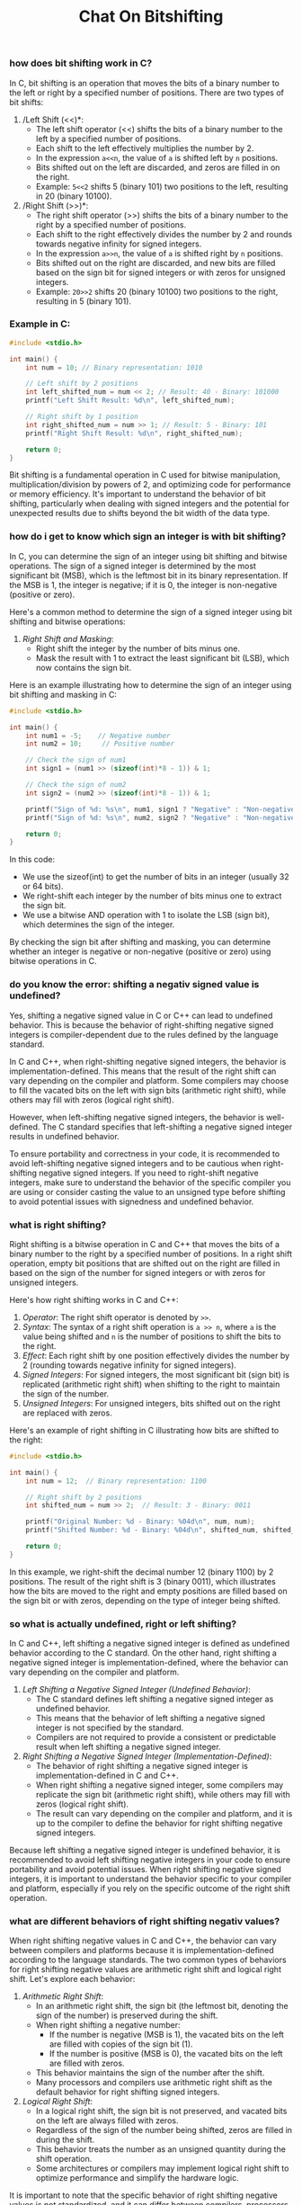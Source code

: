 :PROPERTIES:
:GPTEL_MODEL: gpt-3.5-turbo
:GPTEL_BACKEND: ChatGPT
:GPTEL_SYSTEM: You are a large language model living in Emacs and a helpful assistant.
:GPTEL_BOUNDS: nil
:END:
#+title: Chat On Bitshifting

*** how does bit shifting work in C?

In C, bit shifting is an operation that moves the bits of a binary number to the left or right by a specified number of positions. There are two types of bit shifts:

1. /Left Shift (<<)*:
   - The left shift operator (<<) shifts the bits of a binary number to the left by a specified number of positions.
   - Each shift to the left effectively multiplies the number by 2.
   - In the expression =a<<n=, the value of =a= is shifted left by =n= positions.
   - Bits shifted out on the left are discarded, and zeros are filled in on the right.
   - Example: =5<<2= shifts 5 (binary 101) two positions to the left, resulting in 20 (binary 10100).

2. /Right Shift (>>)*:
   - The right shift operator (>>) shifts the bits of a binary number to the right by a specified number of positions.
   - Each shift to the right effectively divides the number by 2 and rounds towards negative infinity for signed integers.
   - In the expression =a>>n=, the value of =a= is shifted right by =n= positions.
   - Bits shifted out on the right are discarded, and new bits are filled based on the sign bit for signed integers or with zeros for unsigned integers.
   - Example: =20>>2= shifts 20 (binary 10100) two positions to the right, resulting in 5 (binary 101).

*** Example in C:

#+begin_src c
#include <stdio.h>

int main() {
    int num = 10; // Binary representation: 1010

    // Left shift by 2 positions
    int left_shifted_num = num << 2; // Result: 40 - Binary: 101000
    printf("Left Shift Result: %d\n", left_shifted_num);

    // Right shift by 1 position
    int right_shifted_num = num >> 1; // Result: 5 - Binary: 101
    printf("Right Shift Result: %d\n", right_shifted_num);

    return 0;
}
#+end_src

Bit shifting is a fundamental operation in C used for bitwise manipulation, multiplication/division by powers of 2, and optimizing code for performance or memory efficiency. It's important to understand the behavior of bit shifting, particularly when dealing with signed integers and the potential for unexpected results due to shifts beyond the bit width of the data type.

*** how do i get to know which sign an integer is with bit shifting?

In C, you can determine the sign of an integer using bit shifting and bitwise operations. The sign of a signed integer is determined by the most significant bit (MSB), which is the leftmost bit in its binary representation. If the MSB is 1, the integer is negative; if it is 0, the integer is non-negative (positive or zero).

Here's a common method to determine the sign of a signed integer using bit shifting and bitwise operations:

1. /Right Shift and Masking/:
   - Right shift the integer by the number of bits minus one.
   - Mask the result with 1 to extract the least significant bit (LSB), which now contains the sign bit.

Here is an example illustrating how to determine the sign of an integer using bit shifting and masking in C:

#+begin_src c
#include <stdio.h>

int main() {
    int num1 = -5;    // Negative number
    int num2 = 10;     // Positive number

    // Check the sign of num1
    int sign1 = (num1 >> (sizeof(int)*8 - 1)) & 1;

    // Check the sign of num2
    int sign2 = (num2 >> (sizeof(int)*8 - 1)) & 1;

    printf("Sign of %d: %s\n", num1, sign1 ? "Negative" : "Non-negative");
    printf("Sign of %d: %s\n", num2, sign2 ? "Negative" : "Non-negative");

    return 0;
}
#+end_src

In this code:
- We use the sizeof(int) to get the number of bits in an integer (usually 32 or 64 bits).
- We right-shift each integer by the number of bits minus one to extract the sign bit.
- We use a bitwise AND operation with 1 to isolate the LSB (sign bit), which determines the sign of the integer.

By checking the sign bit after shifting and masking, you can determine whether an integer is negative or non-negative (positive or zero) using bitwise operations in C.

*** do you know the error: shifting a negativ signed value is undefined?

Yes, shifting a negative signed value in C or C++ can lead to undefined behavior. This is because the behavior of right-shifting negative signed integers is compiler-dependent due to the rules defined by the language standard.

In C and C++, when right-shifting negative signed integers, the behavior is implementation-defined. This means that the result of the right shift can vary depending on the compiler and platform. Some compilers may choose to fill the vacated bits on the left with sign bits (arithmetic right shift), while others may fill with zeros (logical right shift).

However, when left-shifting negative signed integers, the behavior is well-defined. The C standard specifies that left-shifting a negative signed integer results in undefined behavior.

To ensure portability and correctness in your code, it is recommended to avoid left-shifting negative signed integers and to be cautious when right-shifting negative signed integers. If you need to right-shift negative integers, make sure to understand the behavior of the specific compiler you are using or consider casting the value to an unsigned type before shifting to avoid potential issues with signedness and undefined behavior.

*** what is right shifting?

Right shifting is a bitwise operation in C and C++ that moves the bits of a binary number to the right by a specified number of positions. In a right shift operation, empty bit positions that are shifted out on the right are filled in based on the sign of the number for signed integers or with zeros for unsigned integers.

Here's how right shifting works in C and C++:

1. /Operator/: The right shift operator is denoted by =>>=.
2. /Syntax/: The syntax of a right shift operation is =a >> n=, where =a= is the value being shifted and =n= is the number of positions to shift the bits to the right.
3. /Effect/: Each right shift by one position effectively divides the number by 2 (rounding towards negative infinity for signed integers).
4. /Signed Integers/: For signed integers, the most significant bit (sign bit) is replicated (arithmetic right shift) when shifting to the right to maintain the sign of the number.
5. /Unsigned Integers/: For unsigned integers, bits shifted out on the right are replaced with zeros.

Here's an example of right shifting in C illustrating how bits are shifted to the right:

#+begin_src c
#include <stdio.h>

int main() {
    int num = 12;  // Binary representation: 1100

    // Right shift by 2 positions
    int shifted_num = num >> 2;  // Result: 3 - Binary: 0011

    printf("Original Number: %d - Binary: %04d\n", num, num);
    printf("Shifted Number: %d - Binary: %04d\n", shifted_num, shifted_num);

    return 0;
}
#+end_src

In this example, we right-shift the decimal number 12 (binary 1100) by 2 positions. The result of the right shift is 3 (binary 0011), which illustrates how the bits are moved to the right and empty positions are filled based on the sign bit or with zeros, depending on the type of integer being shifted.

*** so what is actually undefined, right or left shifting?

In C and C++, left shifting a negative signed integer is defined as undefined behavior according to the C standard. On the other hand, right shifting a negative signed integer is implementation-defined, where the behavior can vary depending on the compiler and platform.

1. /Left Shifting a Negative Signed Integer (Undefined Behavior)/:
   - The C standard defines left shifting a negative signed integer as undefined behavior.
   - This means that the behavior of left shifting a negative signed integer is not specified by the standard.
   - Compilers are not required to provide a consistent or predictable result when left shifting a negative signed integer.

2. /Right Shifting a Negative Signed Integer (Implementation-Defined)/:
   - The behavior of right shifting a negative signed integer is implementation-defined in C and C++.
   - When right shifting a negative signed integer, some compilers may replicate the sign bit (arithmetic right shift), while others may fill with zeros (logical right shift).
   - The result can vary depending on the compiler and platform, and it is up to the compiler to define the behavior for right shifting negative signed integers.

Because left shifting a negative signed integer is undefined behavior, it is recommended to avoid left shifting negative integers in your code to ensure portability and avoid potential issues. When right shifting negative signed integers, it is important to understand the behavior specific to your compiler and platform, especially if you rely on the specific outcome of the right shift operation.
*** what are different behaviors of right shifting negativ values?

When right shifting negative values in C and C++, the behavior can vary between compilers and platforms because it is implementation-defined according to the language standards. The two common types of behaviors for right shifting negative values are arithmetic right shift and logical right shift. Let's explore each behavior:

1. /Arithmetic Right Shift/:
   - In an arithmetic right shift, the sign bit (the leftmost bit, denoting the sign of the number) is preserved during the shift.
   - When right shifting a negative number:
     - If the number is negative (MSB is 1), the vacated bits on the left are filled with copies of the sign bit (1).
     - If the number is positive (MSB is 0), the vacated bits on the left are filled with zeros.
   - This behavior maintains the sign of the number after the shift.
   - Many processors and compilers use arithmetic right shift as the default behavior for right shifting signed integers.

2. /Logical Right Shift/:
   - In a logical right shift, the sign bit is not preserved, and vacated bits on the left are always filled with zeros.
   - Regardless of the sign of the number being shifted, zeros are filled in during the shift.
   - This behavior treats the number as an unsigned quantity during the shift operation.
   - Some architectures or compilers may implement logical right shift to optimize performance and simplify the hardware logic.

It is important to note that the specific behavior of right shifting negative values is not standardized, and it can differ between compilers, processors, and platforms. When working with right shifting negative integers, it is recommended to be aware of the behavior of your specific environment to avoid unexpected results and ensure the intended outcome of the shift operation.

*** where do i see the implementation details to this for the cc-compiler?

To see the details of the implementation-specific behavior related to right shifting negative values in the C compiler you are using (such as GCC, Clang, Visual C++, etc.), you can refer to the compiler's documentation or compiler-specific resources. Here's how you can explore the implementation details for a specific compiler:

1. /Compiler Documentation/: Check the official documentation of the C compiler you are using. Compiler documentation often includes information about language-specific behaviors, compiler flags, and implementation details.

2. /Compiler Options/: Some compilers offer options to control specific behaviors or provide information about the implementation details. For example, GCC has options like =-fdump-tree-all= and =-fdump-rtl-all= that can be used to dump various intermediate representations of the code.

3. /Compiler Manuals/: Compiler manuals or reference guides may contain detailed information about specific behaviors and implementation choices made by the compiler.

4. /Online Resources/: Compiler-specific forums, developer communities, or websites may discuss or provide insights into the implementation details of certain compiler features or behaviors.

5. /Compiler Source Code/: For open-source compilers like GCC or Clang, you can explore the source code to understand the inner workings and implementation decisions related to language features and behaviors.

When investigating the implementation details of behavior related to right shifting negative values in a specific C compiler, be sure to refer to reliable sources and documentation provided by the compiler maintainers to ensure accurate and up-to-date information. It's also a good idea to experiment with simple test cases to observe the behavior firsthand and verify how the compiler handles right shifting of negative values in practice.

*** in C-documentation i found " The result of a right shift is a signed right shift. "

The statement "The result of a right shift is a signed right shift" means that in C, when you perform a right shift operation on a signed integer, the behavior is such that the sign bit is preserved during the shift. This aligns with the concept of arithmetic right shift, where the most significant bit (sign bit) is replicated while shifting a negative signed integer to the right. This helps in maintaining the sign of the number after the shift operation.

Here are some key points related to the statement:

1. /Signed Right Shift/:
   - When you right shift a negative signed integer in C, the operation is considered a signed right shift.
   - For a signed right shift, the sign bit (the leftmost bit) is duplicated during the shift if the number is negative (MSB is set), preserving the sign of the number.
   - The sign bit behavior ensures that after the right shift operation, the sign of the integer remains unchanged, keeping the number negative if it was negative before the shift.

2. /Implementation Consistency/:
   - The behavior of signed right shift is consistent with the concept of arithmetic right shift, which is commonly used in many C compilers for signed integers.

3. /Portability/:
   - By specifying that the result of a right shift is a signed right shift, it helps in maintaining portability across different C implementations and compilers, ensuring consistent behavior when dealing with right shifts on signed integers.

Understanding that the result of a right shift is a signed right shift clarifies the expected behavior when working with right shifting operations on signed integers in C, particularly in scenarios where sign preservation is important. It aligns with the implementation-defined nature of right shifting signed integers and the common practice of using arithmetic right shift to maintain the sign during the shift operation.
